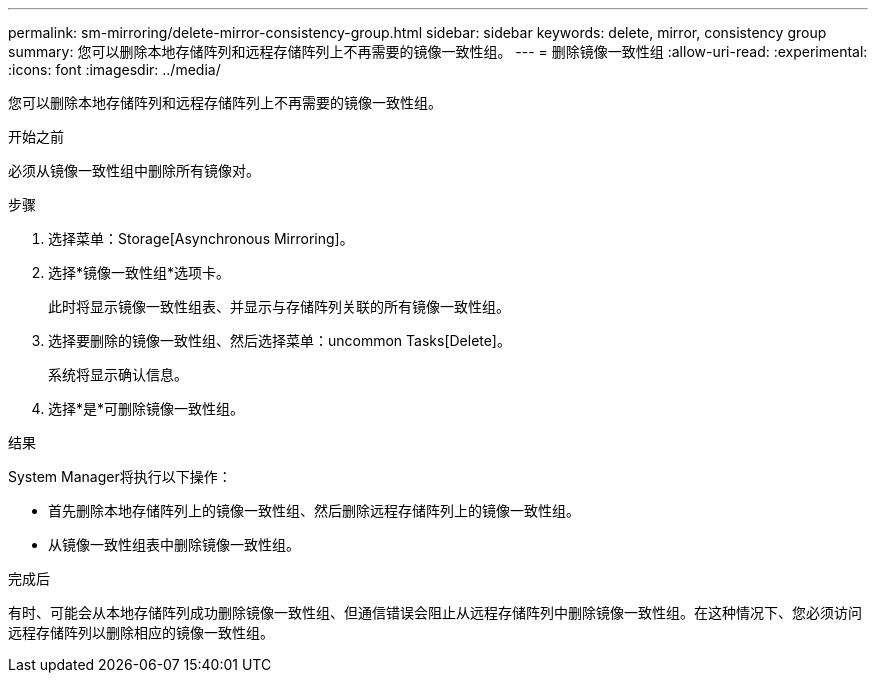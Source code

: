 ---
permalink: sm-mirroring/delete-mirror-consistency-group.html 
sidebar: sidebar 
keywords: delete, mirror, consistency group 
summary: 您可以删除本地存储阵列和远程存储阵列上不再需要的镜像一致性组。 
---
= 删除镜像一致性组
:allow-uri-read: 
:experimental: 
:icons: font
:imagesdir: ../media/


[role="lead"]
您可以删除本地存储阵列和远程存储阵列上不再需要的镜像一致性组。

.开始之前
必须从镜像一致性组中删除所有镜像对。

.步骤
. 选择菜单：Storage[Asynchronous Mirroring]。
. 选择*镜像一致性组*选项卡。
+
此时将显示镜像一致性组表、并显示与存储阵列关联的所有镜像一致性组。

. 选择要删除的镜像一致性组、然后选择菜单：uncommon Tasks[Delete]。
+
系统将显示确认信息。

. 选择*是*可删除镜像一致性组。


.结果
System Manager将执行以下操作：

* 首先删除本地存储阵列上的镜像一致性组、然后删除远程存储阵列上的镜像一致性组。
* 从镜像一致性组表中删除镜像一致性组。


.完成后
有时、可能会从本地存储阵列成功删除镜像一致性组、但通信错误会阻止从远程存储阵列中删除镜像一致性组。在这种情况下、您必须访问远程存储阵列以删除相应的镜像一致性组。
